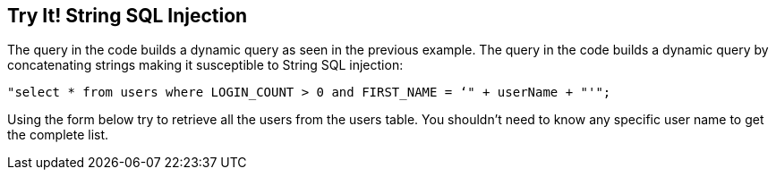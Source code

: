 == Try It!   String SQL Injection

The query in the code builds a dynamic query as seen in the previous example.  The query in the code builds a dynamic query by concatenating strings making it susceptible to String SQL injection:

------------------------------------------------------------
"select * from users where LOGIN_COUNT > 0 and FIRST_NAME = ‘" + userName + "'";
------------------------------------------------------------

Using the form below try to retrieve all the users from the users table. You shouldn't need to know any specific user name to get the complete list.
